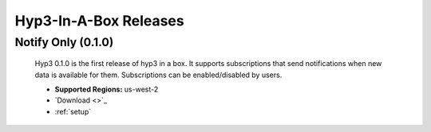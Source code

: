 .. _releases:

Hyp3-In-A-Box Releases
======================

Notify Only (0.1.0)
-------------------

    Hyp3 0.1.0 is the first release of hyp3 in a box. It supports subscriptions
    that send notifications when new data is available for them. Subscriptions can
    be enabled/disabled by users.

    * **Supported Regions:** us-west-2
    * `Download <>`_
    * :ref:`setup`




